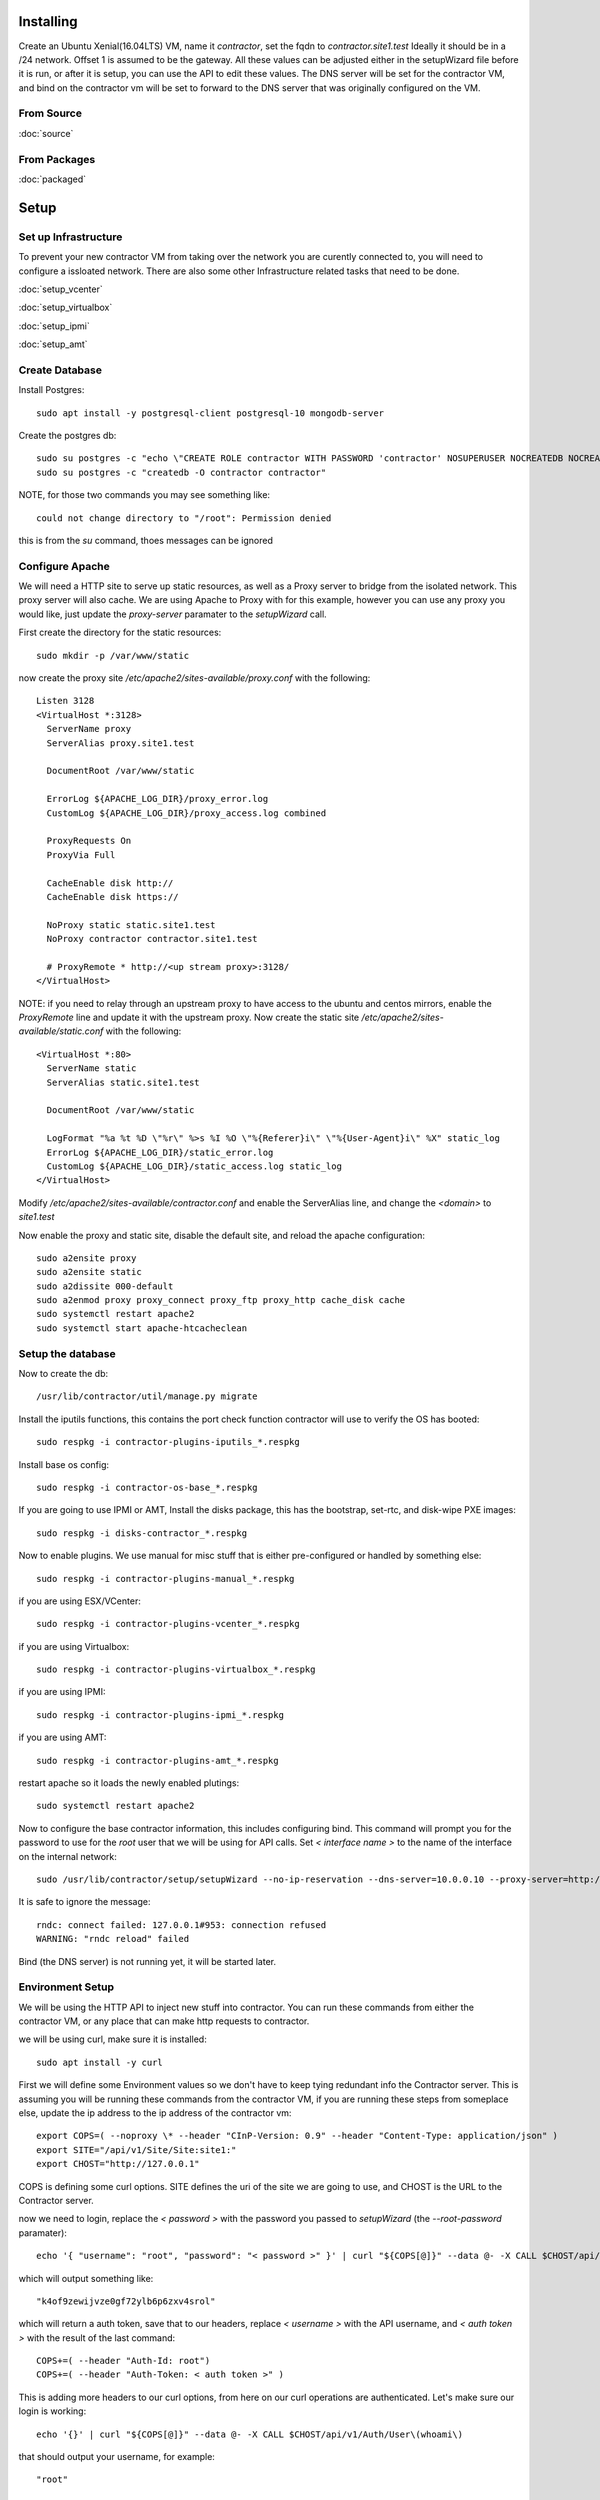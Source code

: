 Installing
----------

Create an Ubuntu Xenial(16.04LTS) VM, name it `contractor`, set the fqdn to `contractor.site1.test`
Ideally it should be in a /24 network.  Offset 1 is assumed to be the gateway.
All these values can be adjusted either in the setupWizard file before it is run,
or after it is setup, you can use the API to edit these values.
The DNS server will be set for the contractor VM, and bind on the contractor vm will
be set to forward to the DNS server that was originally configured on the VM.

From Source
~~~~~~~~~~~

:doc:`source`


From Packages
~~~~~~~~~~~~~

:doc:`packaged`

Setup
-----

Set up Infrastructure
~~~~~~~~~~~~~~~~~~~~~

To prevent your new contractor VM from taking over the network you are curently
connected to, you will need to configure a issloated network.  There are also
some other Infrastructure related tasks that need to be done.

:doc:`setup_vcenter`

:doc:`setup_virtualbox`

:doc:`setup_ipmi`

:doc:`setup_amt`

Create Database
~~~~~~~~~~~~~~~

.. raw:: html

    <div style="position: relative; padding-bottom: 56.25%; height: 0; overflow: hidden; max-width: 100%; height: auto;">
        <iframe src="https://www.youtube.com/embed/Wjm6kKus1Ho" frameborder="0" allowfullscreen style="position: absolute; top: 0; left: 0; width: 100%; height: 100%;"></iframe>
    </div>

Install Postgres::

  sudo apt install -y postgresql-client postgresql-10 mongodb-server

Create the postgres db::

  sudo su postgres -c "echo \"CREATE ROLE contractor WITH PASSWORD 'contractor' NOSUPERUSER NOCREATEDB NOCREATEROLE LOGIN;\" | psql"
  sudo su postgres -c "createdb -O contractor contractor"

NOTE, for those two commands you may see something like::

  could not change directory to "/root": Permission denied

this is from the `su` command, thoes messages can be ignored

Configure Apache
~~~~~~~~~~~~~~~~

We will need a HTTP site to serve up static resources, as well as a Proxy server
to bridge from the isolated network.  This proxy server will also cache. We are
using Apache to Proxy with for this example, however you can use any proxy you
would like, just update the `proxy-server` paramater to the `setupWizard` call.

First create the directory for the static resources::

    sudo mkdir -p /var/www/static

now create the proxy site `/etc/apache2/sites-available/proxy.conf` with the following::

  Listen 3128
  <VirtualHost *:3128>
    ServerName proxy
    ServerAlias proxy.site1.test

    DocumentRoot /var/www/static

    ErrorLog ${APACHE_LOG_DIR}/proxy_error.log
    CustomLog ${APACHE_LOG_DIR}/proxy_access.log combined

    ProxyRequests On
    ProxyVia Full

    CacheEnable disk http://
    CacheEnable disk https://

    NoProxy static static.site1.test
    NoProxy contractor contractor.site1.test

    # ProxyRemote * http://<up stream proxy>:3128/
  </VirtualHost>

NOTE: if you need to relay through an upstream proxy to have access to the ubuntu
and centos mirrors, enable the `ProxyRemote` line and update it with the upstream proxy.
Now create the static site `/etc/apache2/sites-available/static.conf` with the following::

  <VirtualHost *:80>
    ServerName static
    ServerAlias static.site1.test

    DocumentRoot /var/www/static

    LogFormat "%a %t %D \"%r\" %>s %I %O \"%{Referer}i\" \"%{User-Agent}i\" %X" static_log
    ErrorLog ${APACHE_LOG_DIR}/static_error.log
    CustomLog ${APACHE_LOG_DIR}/static_access.log static_log
  </VirtualHost>

Modify `/etc/apache2/sites-available/contractor.conf` and enable the ServerAlias
line, and change the `<domain>` to `site1.test`

Now enable the proxy and static site, disable the default site, and reload the
apache configuration::

  sudo a2ensite proxy
  sudo a2ensite static
  sudo a2dissite 000-default
  sudo a2enmod proxy proxy_connect proxy_ftp proxy_http cache_disk cache
  sudo systemctl restart apache2
  sudo systemctl start apache-htcacheclean

Setup the database
~~~~~~~~~~~~~~~~~~

Now to create the db::

  /usr/lib/contractor/util/manage.py migrate

Install the iputils functions, this contains the port check function contractor
will use to verify the OS has booted::

  sudo respkg -i contractor-plugins-iputils_*.respkg

Install base os config::

  sudo respkg -i contractor-os-base_*.respkg

If you are going to use IPMI or AMT, Install the disks package, this has the bootstrap,
set-rtc, and disk-wipe PXE images::

  sudo respkg -i disks-contractor_*.respkg

Now to enable plugins.
We use manual for misc stuff that is either pre-configured or handled by something else::

  sudo respkg -i contractor-plugins-manual_*.respkg

if you are using ESX/VCenter::

  sudo respkg -i contractor-plugins-vcenter_*.respkg

if you are using Virtualbox::

  sudo respkg -i contractor-plugins-virtualbox_*.respkg

if you are using IPMI::

  sudo respkg -i contractor-plugins-ipmi_*.respkg

if you are using AMT::

  sudo respkg -i contractor-plugins-amt_*.respkg

restart apache so it loads the newly enabled plutings::

  sudo systemctl restart apache2

Now to configure the base contractor information, this includes configuring bind.
This command will prompt you for the password to use for the `root` user that we
will be using for API calls.  Set `< interface name >` to the name of the interface
on the internal network::

  sudo /usr/lib/contractor/setup/setupWizard --no-ip-reservation --dns-server=10.0.0.10 --proxy-server=http://10.0.0.10:3128/ --ntp-server=contractor --primary-interface=< interface name >

It is safe to ignore the message::

  rndc: connect failed: 127.0.0.1#953: connection refused
  WARNING: "rndc reload" failed

Bind (the DNS server) is not running yet, it will be started later.

Environment Setup
~~~~~~~~~~~~~~~~~

.. raw:: html

    <div style="position: relative; padding-bottom: 56.25%; height: 0; overflow: hidden; max-width: 100%; height: auto;">
        <iframe src="https://www.youtube.com/embed/TIEt0UWRrpk" frameborder="0" allowfullscreen style="position: absolute; top: 0; left: 0; width: 100%; height: 100%;"></iframe>
    </div>

We will be using the HTTP API to inject new stuff into contractor.
You can run these commands from either the contractor VM, or any place that can make
http requests to contractor.

we will be using curl, make sure it is installed::

  sudo apt install -y curl

First we will define some Environment values so we don't have to keep tying redundant info
the Contractor server.  This is assuming you will be running these commands from
the contractor VM, if you are running these steps from someplace else, update the
ip address to the ip address of the contractor vm::

  export COPS=( --noproxy \* --header "CInP-Version: 0.9" --header "Content-Type: application/json" )
  export SITE="/api/v1/Site/Site:site1:"
  export CHOST="http://127.0.0.1"

COPS is defining some curl options. SITE defines the uri of the site we are going
to use, and CHOST is the URL to the Contractor server.

now we need to login, replace the `< password >` with the password you passed to
`setupWizard` (the `--root-password` paramater)::

  echo '{ "username": "root", "password": "< password >" }' | curl "${COPS[@]}" --data @- -X CALL $CHOST/api/v1/Auth/User\(login\)

which will output something like::

  "k4of9zewijvze0gf72ylb6p6zxv4srol"

which will return a auth token, save that to our headers, replace `< username >`
with the API username, and `< auth token >` with the result of the last command::

  COPS+=( --header "Auth-Id: root")
  COPS+=( --header "Auth-Token: < auth token >" )

This is adding more headers to our curl options, from here on our curl operations
are authenticated.  Let's make sure our login is working::

   echo '{}' | curl "${COPS[@]}" --data @- -X CALL $CHOST/api/v1/Auth/User\(whoami\)

that should output your username, for example::

  "root"

HTTP Requests Note
~~~~~~~~~~~~~~~~~~

As you may of noticed from the Authentication requests, each request has some JSON
encoded request data, as well as a JSON encoded response.  Contractor uses a REST like
HTTP-JSON library called CInP, which can be found at https://github.com/cinp/.
CInP is the reason for the `CInP-Version: 0.9` HTTP Header.  Going forward most
requests are going to use the heredoc method for passing the request body to
curl.  If you are not familure with this method, keep in mind that for requests
the require modification (ie: the have <something> in them), don't copy paste
everything at once, generally it works to copy paste everything but the last `EOF`
then back arrow, fix what ever values you need to fix, go to the end, hit <enter>
then type in the closing `EOF`.  The requests that don't need modification, you can
copy paste all at once.

Some requests create objects, when `-X CREATE` is used with curl, the id of the
created object is found in the header `Object-Id`, for example::

  HTTP/1.1 201 CREATED
  Date: Thu, 23 May 2019 23:42:17 GMT
  Server: Apache/2.4.18 (Ubuntu)
  Verb: CREATE
  Access-Control-Allow-Origin: *
  Cinp-Version: 0.9
  Access-Control-Expose-Headers: Method, Type, Cinp-Version, Count, Position, Total, Multi-Object, Object-Id, Id-Only
  Cache-Control: no-cache
  Object-Id: /api/v1/Utilities/AddressBlock:2:
  Content-Length: 318
  Content-Type: application/json;charset=utf-8

  {"name": "internal", "size": "254", "_max_address": "10.0.0.255", "gateway_offset": null, "updated": "2019-05-23T23:42:17.180084+00:00", "site": "/api/v1/Site/Site:site1:", "netmask": "255.255.255.0", "subnet": "10.0.0.0", "created": "2019-05-23T23:42:17.180121+00:00", "gateway": null, "isIpV4": "True", "prefix": 24}

The url of that newly created AddressBlock is `/api/v1/Utilities/AddressBlock:2:`,
generally we are only concerned with the id which is between the `:` in this case
the id is `2`.  We will point out when you need to take note of id of a created object.

For the most part when we display the output of a request, we are not going to show
the headers, just the response body.

Network Configuration
~~~~~~~~~~~~~~~~~~~~~

.. raw:: html

    <div style="position: relative; padding-bottom: 56.25%; height: 0; overflow: hidden; max-width: 100%; height: auto;">
        <iframe src="https://www.youtube.com/embed/hdY97j2u4rc" frameborder="0" allowfullscreen style="position: absolute; top: 0; left: 0; width: 100%; height: 100%;"></iframe>
    </div>

The setupWizard has pre-loaded the database with a stand in host to represent
the contractor VM and has flagged it as pre-built.  It has also created
a site called `site1` and some base DNS configuration. It also took the network
of the primary interface and loaded it into the database as the Network `main`,
and AddressBlock name `main`.

First we need to set an Environment variable for the existing AddressBlock::

  export ADRBLK="/api/v1/Utilities/AddressBlock:1:"

Now to create network for the internal network.  Contractor will use the name of the Network
to know what virtual network to select when deploying VMs.  Replace `< network name >` with
the name of the network created in vcenter (ie: internal) or virtual box (ie: vboxnet0), for
IPMI and AMT, use 'internal'::

  cat << EOF | curl -i "${COPS[@]}" --data @- -X CREATE $CHOST/api/v1/Utilities/Network
  { "site": "$SITE", "name": "< network name >" }
  EOF

result::

  {"name": "vboxnet0", "address_block_list": [], "site": "/api/v1/Site/Site:site1:", "created": "2019-10-24T17:55:09.024672+00:00", "updated": "2019-10-24T17:55:09.024647+00:00"}

Take note of the id of that created AddressBlock.  Set another environment variable
to the Id value, replace the `< id >` to the id of the above id::

  export NETWORK="/api/v1/Utilities/Network:< id >:"

Now to attach the AddressBlock to the Network::

  cat << EOF | curl -i "${COPS[@]}" --data @- -X CREATE $CHOST/api/v1/Utilities/NetworkAddressBlock
  { "network": "$NETWORK", "address_block": "$ADRBLK" }
  EOF

result::

  {"network": "/api/v1/Utilities/Network:2:", "vlan": 0, "vlan_tagged": false, "address_block": "/api/v1/Utilities/AddressBlock:2:", "updated": "2019-10-24T17:58:54.146006+00:00", "created": "2019-10-24T17:58:54.146044+00:00"}

now to reserve some ip addresses so they do not get auto assigned::

  for OFFSET in 2 3 4 5 6 7 8 9 11 12 13 14 15 16 17 18 19 20; do
  cat << EOF | curl "${COPS[@]}" --data @- -X CREATE $CHOST/api/v1/Utilities/ReservedAddress
  { "address_block": "$ADRBLK", "offset": "$OFFSET", "reason": "Network Reserved" }
  EOF
  done

result::

{"address_block": "/api/v1/Utilities/AddressBlock:1:", "offset": 2, "updated": "2019-11-05T02:58:26.350596+00:00", "created": "2019-11-05T02:58:26.350625+00:00", "reason": "Network Reserved", "type": "ReservedAddress", "ip_address": "10.0.0.2", "subnet": "10.0.0.0", "netmask": "255.255.255.0", "prefix": "24", "gateway": null}
{"address_block": "/api/v1/Utilities/AddressBlock:1:", "offset": 3, "updated": "2019-11-05T02:58:26.384282+00:00", "created": "2019-11-05T02:58:26.384306+00:00", "reason": "Network Reserved", "type": "ReservedAddress", "ip_address": "10.0.0.3", "subnet": "10.0.0.0", "netmask": "255.255.255.0", "prefix": "24", "gateway": null}
{"address_block": "/api/v1/Utilities/AddressBlock:1:", "offset": 4, "updated": "2019-11-05T02:58:26.420326+00:00", "created": "2019-11-05T02:58:26.420348+00:00", "reason": "Network Reserved", "type": "ReservedAddress", "ip_address": "10.0.0.4", "subnet": "10.0.0.0", "netmask": "255.255.255.0", "prefix": "24", "gateway": null}
{"address_block": "/api/v1/Utilities/AddressBlock:1:", "offset": 5, "updated": "2019-11-05T02:58:26.445826+00:00", "created": "2019-11-05T02:58:26.445852+00:00", "reason": "Network Reserved", "type": "ReservedAddress", "ip_address": "10.0.0.5", "subnet": "10.0.0.0", "netmask": "255.255.255.0", "prefix": "24", "gateway": null}
{"address_block": "/api/v1/Utilities/AddressBlock:1:", "offset": 6, "updated": "2019-11-05T02:58:26.471761+00:00", "created": "2019-11-05T02:58:26.471781+00:00", "reason": "Network Reserved", "type": "ReservedAddress", "ip_address": "10.0.0.6", "subnet": "10.0.0.0", "netmask": "255.255.255.0", "prefix": "24", "gateway": null}
{"address_block": "/api/v1/Utilities/AddressBlock:1:", "offset": 7, "updated": "2019-11-05T02:58:26.496654+00:00", "created": "2019-11-05T02:58:26.496676+00:00", "reason": "Network Reserved", "type": "ReservedAddress", "ip_address": "10.0.0.7", "subnet": "10.0.0.0", "netmask": "255.255.255.0", "prefix": "24", "gateway": null}
{"address_block": "/api/v1/Utilities/AddressBlock:1:", "offset": 8, "updated": "2019-11-05T02:58:26.524865+00:00", "created": "2019-11-05T02:58:26.524899+00:00", "reason": "Network Reserved", "type": "ReservedAddress", "ip_address": "10.0.0.8", "subnet": "10.0.0.0", "netmask": "255.255.255.0", "prefix": "24", "gateway": null}
{"address_block": "/api/v1/Utilities/AddressBlock:1:", "offset": 9, "updated": "2019-11-05T02:58:26.552813+00:00", "created": "2019-11-05T02:58:26.552836+00:00", "reason": "Network Reserved", "type": "ReservedAddress", "ip_address": "10.0.0.9", "subnet": "10.0.0.0", "netmask": "255.255.255.0", "prefix": "24", "gateway": null}
{"address_block": "/api/v1/Utilities/AddressBlock:1:", "offset": 11, "updated": "2019-11-05T02:58:26.579828+00:00", "created": "2019-11-05T02:58:26.579867+00:00", "reason": "Network Reserved", "type": "ReservedAddress", "ip_address": "10.0.0.11", "subnet": "10.0.0.0", "netmask": "255.255.255.0", "prefix": "24", "gateway": null}
{"address_block": "/api/v1/Utilities/AddressBlock:1:", "offset": 12, "updated": "2019-11-05T02:58:26.607718+00:00", "created": "2019-11-05T02:58:26.607740+00:00", "reason": "Network Reserved", "type": "ReservedAddress", "ip_address": "10.0.0.12", "subnet": "10.0.0.0", "netmask": "255.255.255.0", "prefix": "24", "gateway": null}
{"address_block": "/api/v1/Utilities/AddressBlock:1:", "offset": 13, "updated": "2019-11-05T02:58:26.636675+00:00", "created": "2019-11-05T02:58:26.636697+00:00", "reason": "Network Reserved", "type": "ReservedAddress", "ip_address": "10.0.0.13", "subnet": "10.0.0.0", "netmask": "255.255.255.0", "prefix": "24", "gateway": null}
{"address_block": "/api/v1/Utilities/AddressBlock:1:", "offset": 14, "updated": "2019-11-05T02:58:26.662100+00:00", "created": "2019-11-05T02:58:26.662127+00:00", "reason": "Network Reserved", "type": "ReservedAddress", "ip_address": "10.0.0.14", "subnet": "10.0.0.0", "netmask": "255.255.255.0", "prefix": "24", "gateway": null}
{"address_block": "/api/v1/Utilities/AddressBlock:1:", "offset": 15, "updated": "2019-11-05T02:58:26.688283+00:00", "created": "2019-11-05T02:58:26.688311+00:00", "reason": "Network Reserved", "type": "ReservedAddress", "ip_address": "10.0.0.15", "subnet": "10.0.0.0", "netmask": "255.255.255.0", "prefix": "24", "gateway": null}
{"address_block": "/api/v1/Utilities/AddressBlock:1:", "offset": 16, "updated": "2019-11-05T02:58:26.715900+00:00", "created": "2019-11-05T02:58:26.715922+00:00", "reason": "Network Reserved", "type": "ReservedAddress", "ip_address": "10.0.0.16", "subnet": "10.0.0.0", "netmask": "255.255.255.0", "prefix": "24", "gateway": null}
{"address_block": "/api/v1/Utilities/AddressBlock:1:", "offset": 17, "updated": "2019-11-05T02:58:26.745761+00:00", "created": "2019-11-05T02:58:26.745797+00:00", "reason": "Network Reserved", "type": "ReservedAddress", "ip_address": "10.0.0.17", "subnet": "10.0.0.0", "netmask": "255.255.255.0", "prefix": "24", "gateway": null}
{"address_block": "/api/v1/Utilities/AddressBlock:1:", "offset": 18, "updated": "2019-11-05T02:58:26.772841+00:00", "created": "2019-11-05T02:58:26.772863+00:00", "reason": "Network Reserved", "type": "ReservedAddress", "ip_address": "10.0.0.18", "subnet": "10.0.0.0", "netmask": "255.255.255.0", "prefix": "24", "gateway": null}
{"address_block": "/api/v1/Utilities/AddressBlock:1:", "offset": 19, "updated": "2019-11-05T02:58:26.800554+00:00", "created": "2019-11-05T02:58:26.800588+00:00", "reason": "Network Reserved", "type": "ReservedAddress", "ip_address": "10.0.0.19", "subnet": "10.0.0.0", "netmask": "255.255.255.0", "prefix": "24", "gateway": null}
{"address_block": "/api/v1/Utilities/AddressBlock:1:", "offset": 20, "updated": "2019-11-05T02:58:26.827612+00:00", "created": "2019-11-05T02:58:26.827637+00:00", "reason": "Network Reserved", "type": "ReservedAddress", "ip_address": "10.0.0.20", "subnet": "10.0.0.0", "netmask": "255.255.255.0", "prefix": "24", "gateway": null}

and some dynamic Ips for devices we do not yet have MAC addresses for, we are going to set
these to PXE boot to the bootstrap image::

  for OFFSET in 21 22 23 24 25; do
  cat << EOF | curl "${COPS[@]}" --data @- -X CREATE $CHOST/api/v1/Utilities/DynamicAddress
  { "address_block": "$ADRBLK", "offset": "$OFFSET", "pxe": "/api/v1/BluePrint/PXE:bootstrap:" }
  EOF
  done

result::

  {"address_block": "/api/v1/Utilities/AddressBlock:1:", "offset": 21, "updated": "2019-11-05T02:58:45.380257+00:00", "created": "2019-11-05T02:58:45.380307+00:00", "pxe": "/api/v1/BluePrint/PXE:bootstrap:", "type": "DynamicAddress", "ip_address": "10.0.0.21", "subnet": "10.0.0.0", "netmask": "255.255.255.0", "prefix": "24", "gateway": null}
  {"address_block": "/api/v1/Utilities/AddressBlock:1:", "offset": 22, "updated": "2019-11-05T02:58:45.415840+00:00", "created": "2019-11-05T02:58:45.415876+00:00", "pxe": "/api/v1/BluePrint/PXE:bootstrap:", "type": "DynamicAddress", "ip_address": "10.0.0.22", "subnet": "10.0.0.0", "netmask": "255.255.255.0", "prefix": "24", "gateway": null}
  {"address_block": "/api/v1/Utilities/AddressBlock:1:", "offset": 23, "updated": "2019-11-05T02:58:45.448887+00:00", "created": "2019-11-05T02:58:45.448930+00:00", "pxe": "/api/v1/BluePrint/PXE:bootstrap:", "type": "DynamicAddress", "ip_address": "10.0.0.23", "subnet": "10.0.0.0", "netmask": "255.255.255.0", "prefix": "24", "gateway": null}
  {"address_block": "/api/v1/Utilities/AddressBlock:1:", "offset": 24, "updated": "2019-11-05T02:58:45.475547+00:00", "created": "2019-11-05T02:58:45.475569+00:00", "pxe": "/api/v1/BluePrint/PXE:bootstrap:", "type": "DynamicAddress", "ip_address": "10.0.0.24", "subnet": "10.0.0.0", "netmask": "255.255.255.0", "prefix": "24", "gateway": null}
  {"address_block": "/api/v1/Utilities/AddressBlock:1:", "offset": 25, "updated": "2019-11-05T02:58:45.501742+00:00", "created": "2019-11-05T02:58:45.501762+00:00", "pxe": "/api/v1/BluePrint/PXE:bootstrap:", "type": "DynamicAddress", "ip_address": "10.0.0.25", "subnet": "10.0.0.0", "netmask": "255.255.255.0", "prefix": "24", "gateway": null}

Starting DNS
~~~~~~~~~~~~

Restart bind with new zones::

  sudo systemctl restart bind9

Now to force a re-gen of the DNS files::

  sudo /usr/lib/contractor/cron/genDNS

This VM needs to use the contractor generated dns, so edit the file in /etc/netplan/
to set the dns server to "127.0.0.1", and set the dns search to "site1.test site1".
For example::

  network:
    ...
    enp0s3:
      ...
      nameservers:
        search: [site1.test test]
        addresses: [127.0.0.1]

then apply the networking configuration::

  sudo netplan apply

now if you ping contractor you should get the internal ip (10.0.0.10)::

  ping static -c2

result::

  PING enp0s8.contractor.site1.test (10.0.0.10) 56(84) bytes of data.
  64 bytes from contractor.site1.test (10.0.0.10): icmp_seq=1 ttl=64 time=0.031 ms
  64 bytes from contractor.site1.test (10.0.0.10): icmp_seq=2 ttl=64 time=0.063 ms

now take a look at the contractor ui at http://<contractor ip>, (this ip is the ip
you assigned to the first interface)

Subcontractor
~~~~~~~~~~~~~

.. raw:: html

    <div style="position: relative; padding-bottom: 56.25%; height: 0; overflow: hidden; max-width: 100%; height: auto;">
        <iframe src="https://www.youtube.com/embed/O_fCrUK3mvs" frameborder="0" allowfullscreen style="position: absolute; top: 0; left: 0; width: 100%; height: 100%;"></iframe>
    </div>

install tfptd (used for PXE booting) and the PXE booting agent::

  sudo apt install -y tftpd-hpa
  sudo respkg -i contractor-ipxe_*.respkg

now edit `/etc/subcontractor.conf`
enable the modules you want to use, remove the ';' and set the 0 to a 1.
The 1 means one task for that plugin at a time.  If you want to be able to process
more targets at the same time, you can try 2 or 4 depending on the plugin, the
resources of your vm, etc.  You may also want to change the `poll_interval` to 5, this
will cause subcontractor to ask for more tasks every 5 seconds instead of the default
20.  If we were setting up a system that would be processing a lot of tasks, we would
want to slow this down to reduce the overhead on contractor. In the dhcpd section,
make sure `listen_interface` and `tftp_server` are correct, `tftp_server` should be the ip of
the vm on the new internal interface.

now start up subcontractor::

  sudo systemctl start subcontractor
  sudo systemctl start dhcpd

make sure it's running::

  sudo systemctl status subcontractor
  sudo systemctl status dhcpd

optional, edit `/etc/default/tftpd-hpa` and add '-v ' to TFTP_OPTIONS.  This will
cause tfptd to log transfers to syslog.  This can be helpful in troubleshooting
boot problems. Make sure to run `systemctl restart tftpd-hpa` to reload.

Next Steps
~~~~~~~~~~

If you are installing to VCenter or VirtualBox:
:doc:`complex`

If you are installing on a BareMetal/IPMI machine:
:doc:`install_baremetal`
